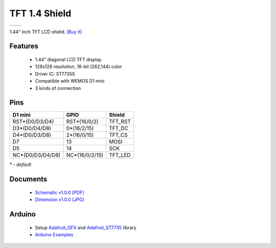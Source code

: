 TFT 1.4 Shield
===========================

==================  ==================  
 |TOP_IMG|_           |BOTTOM_IMG|_  
==================  ==================

.. |TOP_IMG| image:: ../_static/d1_shields/tft_1.44_v1.0.0_1_16x16.jpg
.. _TOP_IMG: ../_static/d1_shields/tft_1.44_v1.0.0_1_16x16.jpg

.. |BOTTOM_IMG| image:: ../_static/d1_shields/tft_1.44_v1.0.0_2_16x16.jpg
.. _BOTTOM_IMG: ../_static/d1_shields/tft_1.44_v1.0.0_2_16x16.jpg

1.44“ inch TFT LCD shield.
`[Buy it]`_

.. _[Buy it]: https://www.aliexpress.com/store/product/TFT-1-4-Shield-V1-0-0-for-WeMos-D1-mini-1-44-inch-128X128-SPI/1331105_32848274716.html

Features
---------------------

  * 1.44" diagonal LCD TFT display
  * 128x128 resolution, 18-bit (262,144) color
  * Driver IC: ST7735S
  * Compatible with WEMOS D1 mini
  * 3 kinds of connection


Pins
---------------------

=================    =================    =================
**D1 mini**          **GPIO**             **Shield**
RST*(D0/D3/D4)       RST*(16/0/2)         TFT_RST
D3*(D0/D4/D8)        0*(16/2/15)          TFT_DC
D4*(D0/D3/D8)        2*(16/0/15)          TFT_CS
D7                   13                   MOSI
D5                   14                   SCK
NC*(D0/D3/D4/D8)     NC*(16/0/2/15)       TFT_LED
=================    =================    =================

*\* - default*


Documents
-----------------------

  * `Schematic v1.0.0 [PDF]`_
  * `Dimension v1.0.0 [JPG]`_

.. _Schematic v1.0.0 [PDF]: ../_static/files/sch_tft1.4_v1.0.0.pdf
.. _Dimension v1.0.0 [JPG]: ../_static/files/tft_1.44_v1.0.0_8_16x9.jpg

Arduino
------------------------

  * Setup `Adafruit_GFX`_ and `Adafruit_ST7735`_ library
  * `Arduino Examples`_


.. _Adafruit_GFX: https://github.com/adafruit/Adafruit-GFX-Library
.. _Adafruit_ST7735: https://github.com/adafruit/Adafruit-ST7735-Library
.. _Arduino Examples: https://github.com/wemos/D1_mini_Examples/tree/master/examples/04.Shields/TFT_1.4_Shield


   








